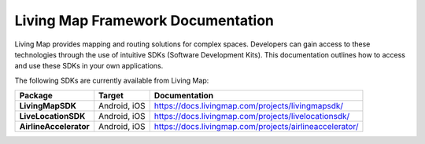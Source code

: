 .. title:: Living Map Framework Documentation

Living Map Framework Documentation
==================================

Living Map provides mapping and routing solutions for complex spaces. Developers can gain access to these technologies through the use of intuitive SDKs (Software Development Kits). This documentation outlines how to access and use these SDKs in your own applications.

The following SDKs are currently available from Living Map:

+---------------------------+-----------------------+---------------------------------------------------------------+
| Package                   | Target                | Documentation                                                 |
+===========================+=======================+===============================================================+
| **LivingMapSDK**          | Android, iOS          | `<https://docs.livingmap.com/projects/livingmapsdk/>`_        |
+---------------------------+-----------------------+---------------------------------------------------------------+
| **LiveLocationSDK**       | Android, iOS          | `<https://docs.livingmap.com/projects/livelocationsdk/>`_     |
+---------------------------+-----------------------+---------------------------------------------------------------+
| **AirlineAccelerator**    | Android, iOS          | `<https://docs.livingmap.com/projects/airlineaccelerator/>`_  |
+---------------------------+-----------------------+---------------------------------------------------------------+
